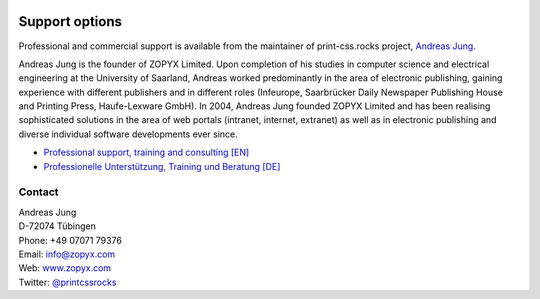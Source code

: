 .. image:: /static/pixel.png
    :class: one-pixel

Support options
===============


Professional and commercial support is available from the maintainer of 
print-css.rocks project,  `Andreas Jung <https://about.me/andreasjung>`_.  

.. image:: /static/ajung-med.jpg 
    :class: ajung

Andreas Jung is the founder of ZOPYX Limited.  Upon completion of his studies
in computer science and electrical engineering at the University of Saarland,
Andreas worked predominantly in the area of electronic publishing, gaining
experience with different publishers and in different roles (Infeurope,
Saarbrücker Daily Newspaper Publishing House and Printing Press, Haufe-Lexware
GmbH).  In 2004, Andreas Jung founded ZOPYX Limited and has been realising
sophisticated solutions in the area of web portals (intranet, internet,
extranet) as well as in electronic publishing and diverse individual software
developments ever since.

- `Professional support, training and consulting [EN] <https://print-css.com>`_
- `Professionelle Unterstützung, Training und Beratung [DE] <https://print-css.DE>`_

Contact
+++++++

| Andreas Jung
| D-72074 Tübingen
| Phone: +49 07071 79376
| Email: info@zopyx.com
| Web: `www.zopyx.com <https://zopyx.com>`_
| Twitter: `@printcssrocks <https://twitter.com/printcssrocks>`_


